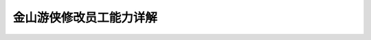 金山游侠修改员工能力详解
========================
.. image:: 01.jpg

.. image:: 02.jpg

.. image:: 03.jpg

.. image:: 04.jpg

.. image:: 05.jpg

.. image:: 06.jpg

.. image:: 07.jpg

.. image:: 08.jpg